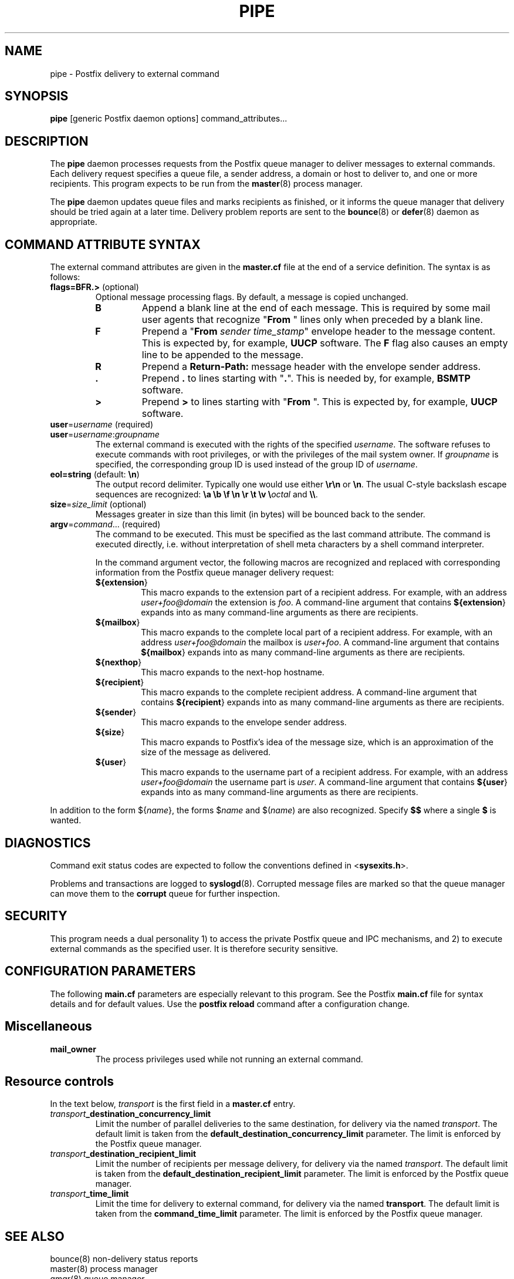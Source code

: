 .TH PIPE 8 
.ad
.fi
.SH NAME
pipe
\-
Postfix delivery to external command
.SH SYNOPSIS
.na
.nf
\fBpipe\fR [generic Postfix daemon options] command_attributes...
.SH DESCRIPTION
.ad
.fi
The \fBpipe\fR daemon processes requests from the Postfix queue
manager to deliver messages to external commands. Each delivery
request specifies a queue file, a sender address, a domain or host
to deliver to, and one or more recipients.
This program expects to be run from the \fBmaster\fR(8) process
manager.

The \fBpipe\fR daemon updates queue files and marks recipients
as finished, or it informs the queue manager that delivery should
be tried again at a later time. Delivery problem reports are sent
to the \fBbounce\fR(8) or \fBdefer\fR(8) daemon as appropriate.
.SH COMMAND ATTRIBUTE SYNTAX
.na
.nf
.ad
.fi
The external command attributes are given in the \fBmaster.cf\fR
file at the end of a service definition.  The syntax is as follows:
.IP "\fBflags=BFR.>\fR (optional)"
Optional message processing flags. By default, a message is
copied unchanged.
.RS
.IP \fBB\fR
Append a blank line at the end of each message. This is required
by some mail user agents that recognize "\fBFrom \fR" lines only
when preceded by a blank line.
.IP \fBF\fR
Prepend a "\fBFrom \fIsender time_stamp\fR" envelope header to
the message content.
This is expected by, for example, \fBUUCP\fR software. The \fBF\fR
flag also causes an empty line to be appended to the message.
.IP \fBR\fR
Prepend a \fBReturn-Path:\fR message header with the envelope sender
address.
.IP \fB.\fR
Prepend \fB.\fR to lines starting with "\fB.\fR". This is needed
by, for example, \fBBSMTP\fR software.
.IP \fB>\fR
Prepend \fB>\fR to lines starting with "\fBFrom \fR". This is expected
by, for example, \fBUUCP\fR software.
.RE
.IP "\fBuser\fR=\fIusername\fR (required)"
.IP "\fBuser\fR=\fIusername\fR:\fIgroupname\fR"
The external command is executed with the rights of the
specified \fIusername\fR.  The software refuses to execute
commands with root privileges, or with the privileges of the
mail system owner. If \fIgroupname\fR is specified, the
corresponding group ID is used instead of the group ID of
\fIusername\fR.
.IP "\fBeol=string\fR (default: \fB\en\fR)"
The output record delimiter. Typically one would use either
\fB\er\en\fR or \fB\en\fR. The usual C-style backslash escape
sequences are recognized: \fB\ea \eb \ef \en \er \et \ev
\e\fIoctal\fR and \fB\e\e\fR.
.IP "\fBsize\fR=\fIsize_limit\fR (optional)"
Messages greater in size than this limit (in bytes) will be bounced
back to the sender.
.IP "\fBargv\fR=\fIcommand\fR... (required)"
The command to be executed. This must be specified as the
last command attribute.
The command is executed directly, i.e. without interpretation of
shell meta characters by a shell command interpreter.
.sp
In the command argument vector, the following macros are recognized
and replaced with corresponding information from the Postfix queue
manager delivery request:
.RS
.IP \fB${\fBextension\fR}\fR
This macro expands to the extension part of a recipient address.
For example, with an address \fIuser+foo@domain\fR the extension is
\fIfoo\fR.
A command-line argument that contains \fB${\fBextension\fR}\fR expands
into as many command-line arguments as there are recipients.
.IP \fB${\fBmailbox\fR}\fR
This macro expands to the complete local part of a recipient address.
For example, with an address \fIuser+foo@domain\fR the mailbox is
\fIuser+foo\fR.
A command-line argument that contains \fB${\fBmailbox\fR}\fR
expands into as many command-line arguments as there are recipients.
.IP \fB${\fBnexthop\fR}\fR
This macro expands to the next-hop hostname.
.IP \fB${\fBrecipient\fR}\fR
This macro expands to the complete recipient address.
A command-line argument that contains \fB${\fBrecipient\fR}\fR
expands into as many command-line arguments as there are recipients.
.IP \fB${\fBsender\fR}\fR
This macro expands to the envelope sender address.
.IP \fB${\fBsize\fR}\fR
This macro expands to Postfix's idea of the message size, which
is an approximation of the size of the message as delivered.
.IP \fB${\fBuser\fR}\fR
This macro expands to the username part of a recipient address.
For example, with an address \fIuser+foo@domain\fR the username
part is \fIuser\fR.
A command-line argument that contains \fB${\fBuser\fR}\fR expands
into as many command-line arguments as there are recipients.
.RE
.PP
In addition to the form ${\fIname\fR}, the forms $\fIname\fR and
$(\fIname\fR) are also recognized.  Specify \fB$$\fR where a single
\fB$\fR is wanted.
.SH DIAGNOSTICS
.ad
.fi
Command exit status codes are expected to
follow the conventions defined in <\fBsysexits.h\fR>.

Problems and transactions are logged to \fBsyslogd\fR(8).
Corrupted message files are marked so that the queue manager
can move them to the \fBcorrupt\fR queue for further inspection.
.SH SECURITY
.na
.nf
.fi
.ad
This program needs a dual personality 1) to access the private
Postfix queue and IPC mechanisms, and 2) to execute external
commands as the specified user. It is therefore security sensitive.
.SH CONFIGURATION PARAMETERS
.na
.nf
.ad
.fi
The following \fBmain.cf\fR parameters are especially relevant to
this program. See the Postfix \fBmain.cf\fR file for syntax details
and for default values. Use the \fBpostfix reload\fR command after
a configuration change.
.SH Miscellaneous
.ad
.fi
.IP \fBmail_owner\fR
The process privileges used while not running an external command.
.SH "Resource controls"
.ad
.fi
In the text below, \fItransport\fR is the first field in a
\fBmaster.cf\fR entry.
.IP \fItransport\fB_destination_concurrency_limit\fR
Limit the number of parallel deliveries to the same destination,
for delivery via the named \fItransport\fR. The default limit is
taken from the \fBdefault_destination_concurrency_limit\fR parameter.
The limit is enforced by the Postfix queue manager.
.IP \fItransport\fB_destination_recipient_limit\fR
Limit the number of recipients per message delivery, for delivery
via the named \fItransport\fR. The default limit is taken from
the \fBdefault_destination_recipient_limit\fR parameter.
The limit is enforced by the Postfix queue manager.
.IP \fItransport\fB_time_limit\fR
Limit the time for delivery to external command, for delivery via
the named \fBtransport\fR. The default limit is taken from the
\fBcommand_time_limit\fR parameter.
The limit is enforced by the Postfix queue manager.
.SH SEE ALSO
.na
.nf
bounce(8) non-delivery status reports
master(8) process manager
qmgr(8) queue manager
syslogd(8) system logging
.SH LICENSE
.na
.nf
.ad
.fi
The Secure Mailer license must be distributed with this software.
.SH AUTHOR(S)
.na
.nf
Wietse Venema
IBM T.J. Watson Research
P.O. Box 704
Yorktown Heights, NY 10598, USA
